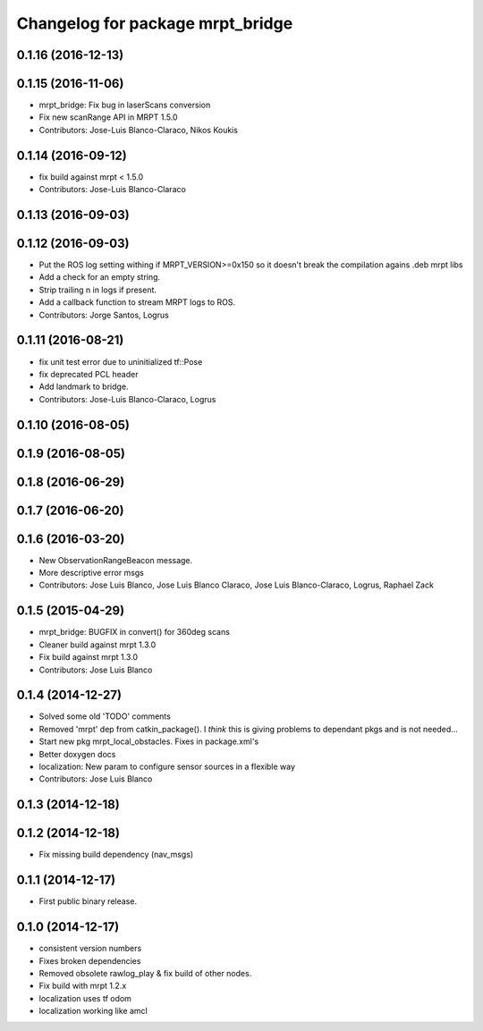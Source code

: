 ^^^^^^^^^^^^^^^^^^^^^^^^^^^^^^^^^
Changelog for package mrpt_bridge
^^^^^^^^^^^^^^^^^^^^^^^^^^^^^^^^^

0.1.16 (2016-12-13)
-------------------

0.1.15 (2016-11-06)
-------------------
* mrpt_bridge: Fix bug in laserScans conversion
* Fix new scanRange API in MRPT 1.5.0
* Contributors: Jose-Luis Blanco-Claraco, Nikos Koukis

0.1.14 (2016-09-12)
-------------------
* fix build against mrpt < 1.5.0
* Contributors: Jose-Luis Blanco-Claraco

0.1.13 (2016-09-03)
-------------------

0.1.12 (2016-09-03)
-------------------
* Put the ROS log setting withing if MRPT_VERSION>=0x150 so it doesn't break the compilation agains .deb mrpt libs
* Add a check for an empty string.
* Strip trailing \n in logs if present.
* Add a callback function to stream MRPT logs to ROS.
* Contributors: Jorge Santos, Logrus

0.1.11 (2016-08-21)
-------------------
* fix unit test error due to uninitialized tf::Pose
* fix deprecated PCL header
* Add landmark to bridge.
* Contributors: Jose-Luis Blanco-Claraco, Logrus

0.1.10 (2016-08-05)
-------------------

0.1.9 (2016-08-05)
------------------

0.1.8 (2016-06-29)
------------------

0.1.7 (2016-06-20)
------------------

0.1.6 (2016-03-20)
------------------
* New ObservationRangeBeacon message.
* More descriptive error msgs
* Contributors: Jose Luis Blanco, Jose Luis Blanco Claraco, Jose Luis Blanco-Claraco, Logrus, Raphael Zack

0.1.5 (2015-04-29)
------------------
* mrpt_bridge: BUGFIX in convert() for 360deg scans
* Cleaner build against mrpt 1.3.0
* Fix build against mrpt 1.3.0
* Contributors: Jose Luis Blanco

0.1.4 (2014-12-27)
------------------
* Solved some old 'TODO' comments
* Removed 'mrpt' dep from catkin_package().
  I *think* this is giving problems to dependant pkgs and is not needed...
* Start new pkg mrpt_local_obstacles.
  Fixes in package.xml's
* Better doxygen docs
* localization: New param to configure sensor sources in a flexible way
* Contributors: Jose Luis Blanco

0.1.3 (2014-12-18)
------------------

0.1.2 (2014-12-18)
------------------
* Fix missing build dependency (nav_msgs)

0.1.1 (2014-12-17)
------------------
* First public binary release.


0.1.0 (2014-12-17)
------------------
* consistent version numbers
* Fixes broken dependencies
* Removed obsolete rawlog_play & fix build of other nodes.
* Fix build with mrpt 1.2.x
* localization uses tf odom
* localization working like amcl

